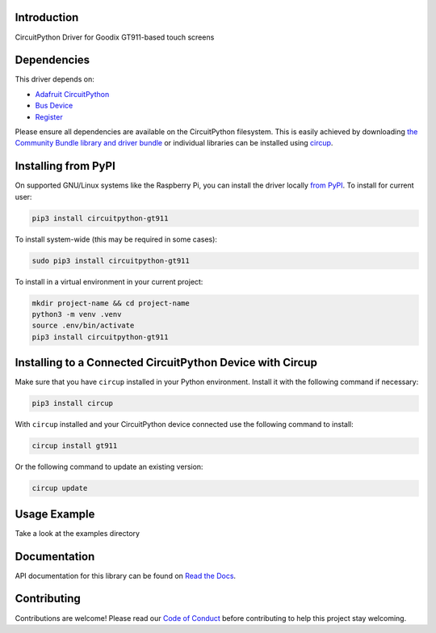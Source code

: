 Introduction
============


.. image:: https://readthedocs.org/projects/circuitpython-gt911/badge/?version=latest
    :target: https://circuitpython-gt911.readthedocs.io/
    :alt: Documentation Status


.. image:: https://img.shields.io/pypi/v/circuitpython-gt911.svg
    :alt: latest version on PyPI
    :target: https://pypi.python.org/pypi/circuitpython-gt911

.. image:: https://static.pepy.tech/personalized-badge/circuitpython-gt911?period=total&units=international_system&left_color=grey&right_color=blue&left_text=Pypi%20Downloads
    :alt: Total PyPI downloads
    :target: https://pepy.tech/project/circuitpython-gt911

.. image:: https://github.com/rgrizzell/CircuitPython_gt911/workflows/Build%20CI/badge.svg
    :target: https://github.com/rgrizzell/CircuitPython_GT911/actions
    :alt: Build Status

.. image:: https://img.shields.io/badge/code%20style-black-000000.svg
    :target: https://github.com/psf/black
    :alt: Code Style: Black

CircuitPython Driver for Goodix GT911-based touch screens


Dependencies
=============
This driver depends on:

* `Adafruit CircuitPython <https://github.com/adafruit/circuitpython>`_
* `Bus Device <https://github.com/adafruit/Adafruit_CircuitPython_BusDevice>`_
* `Register <https://github.com/adafruit/Adafruit_CircuitPython_Register>`_

Please ensure all dependencies are available on the CircuitPython filesystem.
This is easily achieved by downloading
`the Community Bundle library and driver bundle <https://circuitpython.org/libraries>`_
or individual libraries can be installed using
`circup <https://github.com/adafruit/circup>`_.


Installing from PyPI
=====================

On supported GNU/Linux systems like the Raspberry Pi, you can install the driver locally `from
PyPI <https://pypi.org/project/circuitpython-gt911/>`_.
To install for current user:

.. code-block:: shell

    pip3 install circuitpython-gt911

To install system-wide (this may be required in some cases):

.. code-block:: shell

    sudo pip3 install circuitpython-gt911

To install in a virtual environment in your current project:

.. code-block:: shell

    mkdir project-name && cd project-name
    python3 -m venv .venv
    source .env/bin/activate
    pip3 install circuitpython-gt911

Installing to a Connected CircuitPython Device with Circup
==========================================================

Make sure that you have ``circup`` installed in your Python environment.
Install it with the following command if necessary:

.. code-block:: shell

    pip3 install circup

With ``circup`` installed and your CircuitPython device connected use the
following command to install:

.. code-block:: shell

    circup install gt911

Or the following command to update an existing version:

.. code-block:: shell

    circup update

Usage Example
=============

Take a look at the examples directory

Documentation
=============
API documentation for this library can be found on `Read the Docs <https://circuitpython-gt911.readthedocs.io/>`_.


Contributing
============

Contributions are welcome! Please read our `Code of Conduct
<https://github.com/rgrizzell/CircuitPython_GT911/blob/HEAD/CODE_OF_CONDUCT.md>`_
before contributing to help this project stay welcoming.
